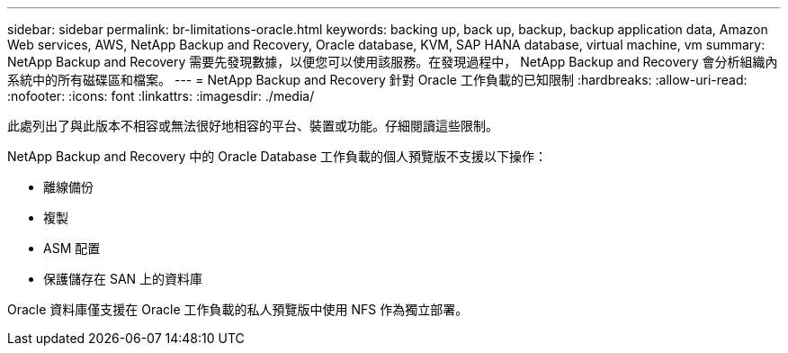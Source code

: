 ---
sidebar: sidebar 
permalink: br-limitations-oracle.html 
keywords: backing up, back up, backup, backup application data, Amazon Web services, AWS, NetApp Backup and Recovery, Oracle database, KVM, SAP HANA database, virtual machine, vm 
summary: NetApp Backup and Recovery 需要先發現數據，以便您可以使用該服務。在發現過程中， NetApp Backup and Recovery 會分析組織內系統中的所有磁碟區和檔案。 
---
= NetApp Backup and Recovery 針對 Oracle 工作負載的已知限制
:hardbreaks:
:allow-uri-read: 
:nofooter: 
:icons: font
:linkattrs: 
:imagesdir: ./media/


[role="lead"]
此處列出了與此版本不相容或無法很好地相容的平台、裝置或功能。仔細閱讀這些限制。

NetApp Backup and Recovery 中的 Oracle Database 工作負載的個人預覽版不支援以下操作：

* 離線備份
* 複製
* ASM 配置
* 保護儲存在 SAN 上的資料庫


Oracle 資料庫僅支援在 Oracle 工作負載的私人預覽版中使用 NFS 作為獨立部署。
